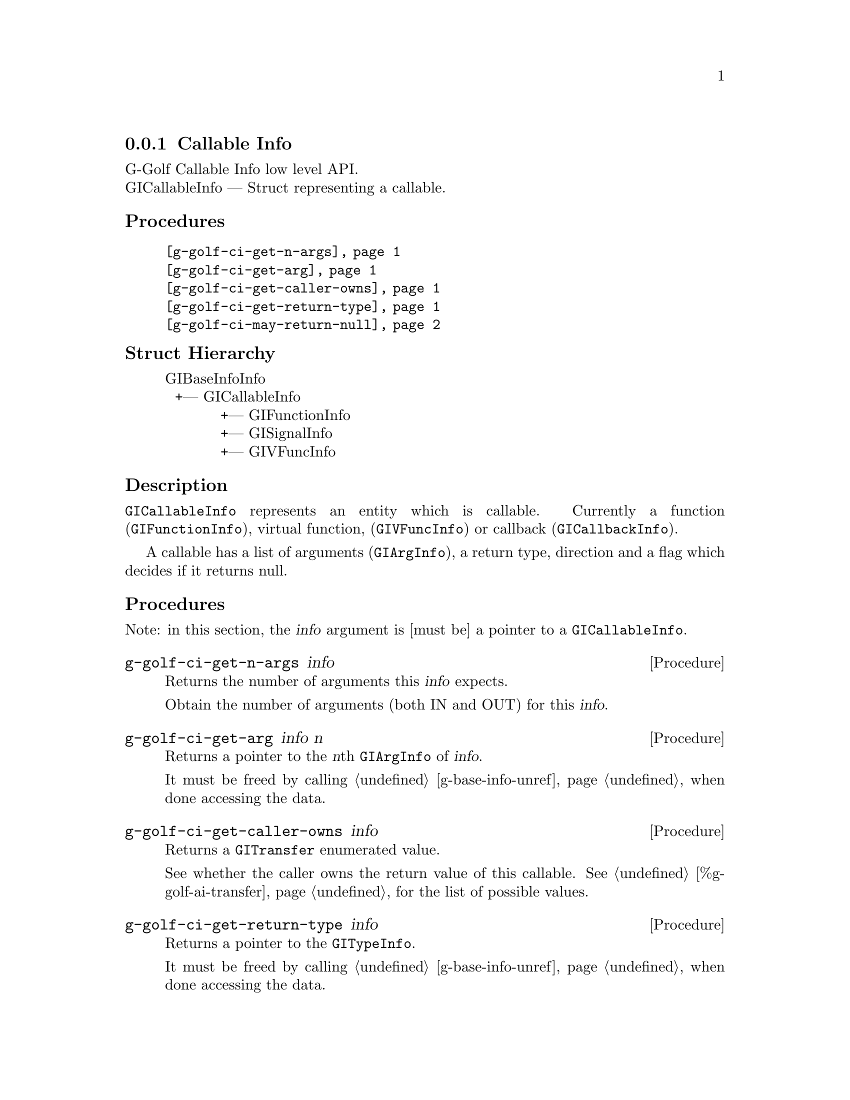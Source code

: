 @c -*-texinfo-*-
@c This is part of the GNU G-Golf Reference Manual.
@c Copyright (C) 2016 - 2018 Free Software Foundation, Inc.
@c See the file g-golf.texi for copying conditions.


@defindex ci


@node Callable Info
@subsection Callable Info

G-Golf Callable Info low level API.@*
GICallableInfo — Struct representing a callable.


@subheading Procedures

@indentedblock
@table @code
@item @ref{g-golf-ci-get-n-args}
@item @ref{g-golf-ci-get-arg}
@item @ref{g-golf-ci-get-caller-owns}
@item @ref{g-golf-ci-get-return-type}
@item @ref{g-golf-ci-may-return-null}
@end table
@end indentedblock


@c @subheading Types and Values

@c @indentedblock
@c @table @code
@c @ref{...}
@c @end table
@c @end indentedblock


@subheading Struct Hierarchy

@indentedblock
GIBaseInfoInfo         	                     @*
@ @ +--- GICallableInfo	                     @*
@ @ @ @ @ @ @ @ @ @ @ +--- GIFunctionInfo    @*
@ @ @ @ @ @ @ @ @ @ @ +--- GISignalInfo      @*
@ @ @ @ @ @ @ @ @ @ @ +--- GIVFuncInfo
@end indentedblock


@subheading Description

@code{GICallableInfo} represents an entity which is callable. Currently
a function (@code{GIFunctionInfo}), virtual function,
(@code{GIVFuncInfo}) or callback (@code{GICallbackInfo}).

A callable has a list of arguments (@code{GIArgInfo}), a return type,
direction and a flag which decides if it returns null.


@subheading Procedures

Note: in this section, the @var{info} argument is [must be] a pointer to
a @code{GICallableInfo}.


@anchor{g-golf-ci-get-n-args}
@deffn Procedure g-golf-ci-get-n-args info

Returns the number of arguments this @var{info} expects.

Obtain the number of arguments (both IN and OUT) for this
@var{info}.
@end deffn


@anchor{g-golf-ci-get-arg}
@deffn Procedure g-golf-ci-get-arg info n

Returns a pointer to the @var{n}th @code{GIArgInfo} of @var{info}.

It must be freed by calling @ref{g-base-info-unref} when done accessing
the data.
@end deffn


@anchor{g-golf-ci-get-caller-owns}
@deffn Procedure g-golf-ci-get-caller-owns info

Returns a @code{GITransfer} enumerated value.

See whether the caller owns the return value of this callable. See
@ref{%g-golf-ai-transfer} for the list of possible values.
@end deffn


@anchor{g-golf-ci-get-return-type}
@deffn Procedure g-golf-ci-get-return-type info

Returns a pointer to the @code{GITypeInfo}.

It must be freed by calling @ref{g-base-info-unref} when done accessing
the data.
@end deffn


@anchor{g-golf-ci-may-return-null}
@deffn Procedure g-golf-ci-may-return-null info

Returns @code{#t} if the callable @var{info} could return @code{NULL}.

See if a callable could return NULL.
@end deffn


@c @subheading Types and Values
